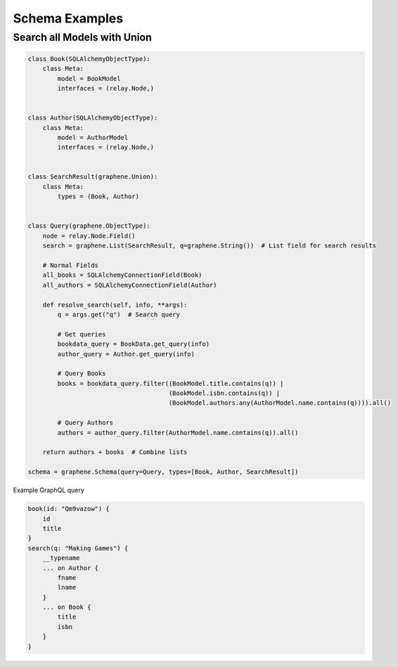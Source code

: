 Schema Examples
===========================


Search all Models with Union
-----------------

.. code:: python

    class Book(SQLAlchemyObjectType):
        class Meta:
            model = BookModel
            interfaces = (relay.Node,)
    
    
    class Author(SQLAlchemyObjectType):
        class Meta:
            model = AuthorModel
            interfaces = (relay.Node,)


    class SearchResult(graphene.Union):
        class Meta:
            types = (Book, Author)


    class Query(graphene.ObjectType):
        node = relay.Node.Field()
        search = graphene.List(SearchResult, q=graphene.String())  # List field for search results
        
        # Normal Fields
        all_books = SQLAlchemyConnectionField(Book)
        all_authors = SQLAlchemyConnectionField(Author)

        def resolve_search(self, info, **args):
            q = args.get("q")  # Search query
            
            # Get queries
            bookdata_query = BookData.get_query(info)
            author_query = Author.get_query(info)

            # Query Books
            books = bookdata_query.filter((BookModel.title.contains(q)) |
                                          (BookModel.isbn.contains(q)) |
                                          (BookModel.authors.any(AuthorModel.name.contains(q)))).all()
            
            # Query Authors
            authors = author_query.filter(AuthorModel.name.contains(q)).all()

        return authors + books  # Combine lists

    schema = graphene.Schema(query=Query, types=[Book, Author, SearchResult])
    
Example GraphQL query

.. code:: GraphQL

    book(id: "Qm9vazow") {
        id
        title
    }
    search(q: "Making Games") {
        __typename
        ... on Author {
            fname
            lname
        }
        ... on Book {
            title
            isbn
        }
    }
